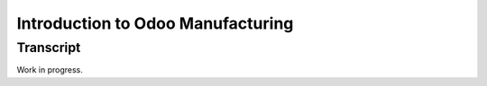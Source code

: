 ==================================
Introduction to Odoo Manufacturing
==================================

.. youtube:: QtIU0p8daAo
    :align: right
    :width: 700
    :height: 394

Transcript
==========

Work in progress.


